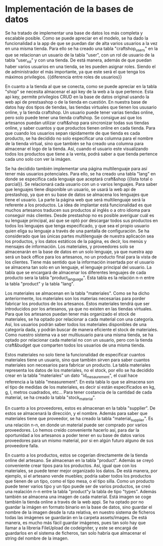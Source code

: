 * Implementación de la bases de datos
  Se ha tratado de implementar una base de datos los más completa y
  escalable posible. Como se puede apreciar en el modelo, se ha dado
  la funcionalidad a la app de que se puedan dar de alta varios
  usuarios a la vez en una misma tienda. Para ello se ha creado una
  tabla "craftshop_users" en la que se relacionan un usuario de la
  tabla "user", con un rol de usuario de la tabla "user_rol" y con una
  tienda. De está manera, además de que puedan haber varios usuarios
  en una tienda, se les pueden asignar roles. Siendo el de
  administrador el más importante, ya que este será el que tenga los
  máximos privilegios. {{diferencia entre roles de usuarios}}

  En cuanto a la tienda al que se conecta, como se puede apreciar en
  la tabla "shop" se necesita almacenar el api key de la web a la que
  pertence. Esta api key, permite privilegios CRUD en la base de datos
  original usando la web api de prestsashop o de la tienda en
  cuestión. En nuestra base de datos hay dos tipos de tiendas, las
  tiendas virtuales que tienen los ususario online, y la tienda
  craftshop. Un usuario puede tener varias tiendas online, pero solo
  puede tener una tienda craftshop. Se consigue así que los artesanos
  puedan utilizar craft&shop para sincronizar todas sus tiendas
  online, y saber cuantos y que productos tienen online en cada
  tienda. Para que cuando los usuarios sepan rápidamente de que tienda
  es cada producto, se ha decidido no solo especificar una columna
  para el nombre de la tienda virtual, sino que también se ha creado
  una columna para almacenar el logo de la tienda. Así, cuando el
  usuario este visualizando todos los productos que tiene a la venta,
  podrá saber a que tienda pertence cada uno solo con ver la imágen.

  Se ha decidido también implementar una página multilenguaje para así
  tener más usuarios potenciales. Para ello, se ha creado una tabla
  "lang" en donde se especifica cada lenguaje que aceptará craft&shop
  {{lista total o parcial}}. Se relacionará cada usuario con un o
  varios lenguajes. Para saber que lenguajes tiene disponible un
  usuario, se usará la web api de prestashop, ya que en su base de
  datos se almacena los lenguajes que tiene el usuario. La parte la
  página web que será multilenguaje será la referente a los
  productos. La idea de implantar está funcionalidad es que muchos
  artesanos traducen sus productos al inglés o a otro idioma para
  conseguir más clientes. Desde prestashop no es posible averiguar
  cuál es su lenguaje principal, así que se optó por descargar todos
  sus productos en todos los lenguajes que tenga especificado, y que
  sea el propio usuario quien eliga su lenguaje a través de una
  pantalla de configuración. Se ha considerado que las únicas partes
  multilenguaje de nuestra aplicacón sea los productos, y los datos
  estáticos de la página, es decir, los menús y mensajes de
  información. Los materiales, y proveedores solo se almacenarán en la
  base de datos en un solo lenguaje, ya que nuestra app será un back
  office para los artesanos, no un producto final para la vista de los
  clientes. Tiene más sentido que la información insertada por el
  usuario se almacena tan solo en un lenguaje, el lenguaje principal
  del usuario. La tabla que se encargará de almacenar los diferentes
  lenguajes de cada producto sera la tabla "product_language". Esta
  tabla es la relación n-n entre la tabla "product" y  la tabla "lang".

  Los materiales se almacenan en la tabla "materiales". Como se ha
  dicho anteriormente, los materiales son los materias necesarias para
  porder fabricar los productos de los artesanos. Estos materiales
  tendrá que ser introducidos por los artesanos, ya que no existen en
  las tiendas virtuales. Para que los artesanos puedan tener más
  organizado el stock de materiales, se ha optado por relacionar a
  cada material con una categoría. Así, los usuarios podrán saber
  todos los materiales disponibles de una categoría dada, y podrán
  buscar de manera eficiente el stock de materiales. Como nuestro
  sistema va a ser multiusuario para una misma tienda, se ha optado
  por relacionar cada material no con un usuario, pero con la tienda
  craft&budget que comparten todos los usuarios de una misma
  tienda. 

  Estos materiales no solo tiene la funcionalidad de especificar
  cuantos materiales tiene un usuario, sino que también sirven para
  saber cuantos materiales son necesarios para fabricar un producto.
  La tabla materiales representa los datos de los materiales, no el
  stock, por ello se ha decidido crear en la tabla "materiales" un
  dato "id_mesaurement", el cual hace referencia a la tabla
  "measurement". En esta tabla lo que se almacena son el tipo de
  medidas de los materiales, es decir si están especificados en kg, g,
  l, metros cuadrados, etc...  Para tener costancia de la cantidad de
  cada material, se ha creado la tabla "stock_material". 

  En cuanto a los proveedores, estos es almacenan en la tabla
  "supplier". De estos se almacenará la dirección, y el nombre. Además
  para saber que materiales tiene que proveedor, se ha creado la tabla
  "material_supplier". Es una relación n-n, en donde un material puede
  ser comprado por varios proveedores. Lo hemos creído conveniente
  hacerlo así, para dar la oportunidad a los artesanos a poder tener
  en su base de datos varios proveedores para un mismo material, por
  si en algún futuro alguno de sus proveedore falla.

  En cuanto a los productos, estos se cogerían directamente de la
  tienda online del artesano. Se almacenan en la tabla
  "product". Además se creyó conveniente crear tipos para los
  productos. Así, igual que con los materiales, se puede tener mejor
  organizado los datos. De está manera, por ejemplo, si el artesano
  vende muebles; podría saber todos los productos que tienen de un
  tipo, como el tipo mesa, o el tipo silla. Como un producto puede
  tener varios tipo y un tipo puede ser de varios productos, se creó
  una realación n-n entre la tabla "product"y la tabla de tipo
  "types". Además también se almacena una imagen de cada
  material. Está imagen se coge también la tienda online a través de
  la web appi. Se ha optado por no guardar la imágen en formato
  binario en la base de datos, sino guardar el nombre de la imagen
  desde la ruta relativa, en nuestro sistema de ficheros todas las
  imágenes se guardarán en la carpeta assets/images. De está manera,
  es mucho más fácil guardar imágenes, pues tan solo hay que llamar a
  la libreria FileUpload de codeigniter, y este se encargá de
  guardarlos en el sistema de ficheros, tan solo habría que almacenar
  el string del nombre de la imagen.



  
